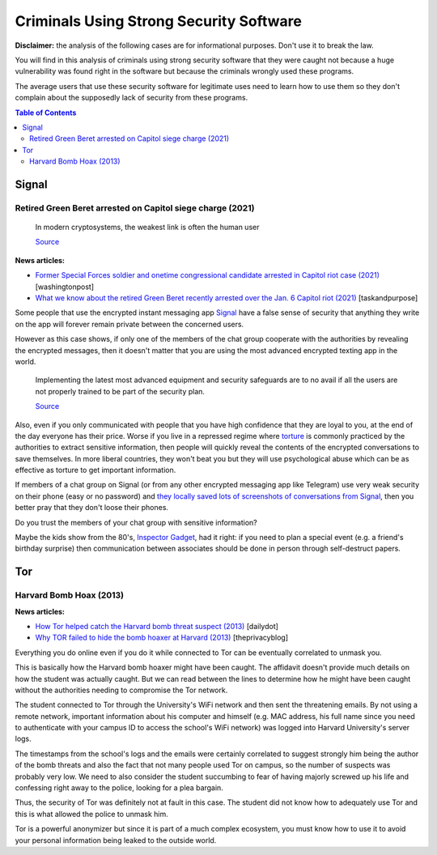 .. a                                                                       f 
========================================
Criminals Using Strong Security Software
========================================
**Disclaimer:** the analysis of the following cases are for informational 
purposes. Don't use it to break the law.

You will find in this analysis of criminals using strong security software
that they were caught not because a huge vulnerability was found right in 
the software but because the criminals wrongly used these programs.

The average users that use these security software for legitimate uses need 
to learn how to use them so they don't complain about the supposedly 
lack of security from these programs.

.. contents:: **Table of Contents**
   :depth: 5
   :local:
   :backlinks: top

Signal
======
.. raw:: html
   
   <p align="center">
    <img src="https://www.wizcase.com/wp-content/uploads/2019/05/Signal-Private-Messenger-App-678x381.jpg" width="387" height="217">
   </p>

Retired Green Beret arrested on Capitol siege charge (2021)
-----------------------------------------------------------
 In modern cryptosystems, the weakest link is often the human user
  
 `Source <https://en.wikipedia.org/wiki/Rubber-hose_cryptanalysis#Details>`_

**News articles:**

- `Former Special Forces soldier and onetime congressional candidate 
  arrested in Capitol riot case (2021) 
  <https://www.washingtonpost.com/nation/2021/10/02/jeremy-brown-capitol-riot-arrest/>`_ [washingtonpost]
- `What we know about the retired Green Beret recently arrested over the 
  Jan. 6 Capitol riot (2021)
  <https://taskandpurpose.com/news/army-special-forces-arrested-capitol-riots/>`_ [taskandpurpose]

Some people that use the encrypted instant messaging app `Signal 
<https://en.wikipedia.org/wiki/Signal_(software)>`_ have a false sense 
of security that anything they write on the app will forever remain 
private between the concerned users. 

However as this case shows, if only one of the members of the chat group 
cooperate with the authorities by revealing the encrypted messages, then 
it doesn't matter that you are using the most advanced encrypted texting 
app in the world.

 Implementing the latest most advanced equipment and security safeguards 
 are to no avail if all the users are not properly trained to be part of 
 the security plan.
 
 `Source <https://www.sans.org/white-papers/738/>`_

Also, even if you only communicated with people that you have high
confidence that they are loyal to you, at the end of the day everyone
has their price. Worse if you live in a repressed regime where `torture 
<https://en.wikipedia.org/wiki/Rubber-hose_cryptanalysis>`_ is commonly 
practiced by the authorities to extract sensitive information, 
then people will quickly reveal the contents of the encrypted conversations 
to save themselves. In more liberal countries, they won't beat you but 
they will use psychological abuse which can be as effective as torture to
get important information.

.. raw:: html
   
   <p align="center">
    <img src="https://www.torontocitylife.com/wp-content/uploads/2014/06/Encryption-in-the-Real-World-550x336.jpg">
   </p>

If members of a chat group on Signal (or from any other encrypted messaging
app like Telegram) use very weak security on their phone (easy or no 
password) and `they locally saved lots of screenshots of conversations 
from Signal <https://www.reddit.com/r/signal/comments/l0jqc0/can_you_block_others_from_taking_a_screenshot_of/>`_, 
then you better pray that they don't loose their phones.

Do you trust the members of your chat group with sensitive information?

Maybe the kids show from the 80's, `Inspector Gadget <https://en.wikipedia.org/wiki/Inspector_Gadget_(1983_TV_series)>`_, 
had it right: if you need to plan a special event (e.g. a 
friend's birthday surprise) then communication between associates 
should be done in person through self-destruct papers.

.. raw:: html
   
   <p align="center">
    <img src="https://www.throwbacks.com/content/images/2017/04/inspecteur-gadget-serie-tv-d-a-1983-05-g_GH_content_850px.jpg" width="400" height="267">
   </p>

Tor
===
.. raw:: html
   
   <p align="center">
    <img src="https://expertreviews.b-cdn.net/sites/expertreviews/files/styles/er_main_wide/public/3/28/tor_logo_0.png?itok=TWDgaL4e" width="350" height="200">
   </p>

Harvard Bomb Hoax (2013)
------------------------
**News articles:**

- `How Tor helped catch the Harvard bomb threat suspect (2013)
  <https://www.dailydot.com/unclick/tor-harvard-bomb-suspect/>`_ [dailydot]
- `Why TOR failed to hide the bomb hoaxer at Harvard (2013) <https://theprivacyblog.com/blog/anonymity/why-tor-failed-to-hide-the-bomb-hoaxer-at-harvard>`_ [theprivacyblog]

Everything you do online even if you do it while connected to Tor can 
be eventually correlated to unmask you.

This is basically how the Harvard bomb hoaxer might have been caught. The
affidavit doesn't provide much details on how the student was actually 
caught. But we can read between the lines to determine how he might have
been caught without the authorities needing to compromise the Tor network.

The student connected to Tor through the University's WiFi network and
then sent the threatening emails. By not using a remote network, important
information about his computer and himself (e.g. MAC address, his full 
name since you need to authenticate with your campus ID to access the 
school's WiFi network) was logged into Harvard University's server logs.

The timestamps from the school's logs and the emails were certainly 
correlated to suggest strongly him being the author of the bomb threats 
and also the fact that not many people used Tor on campus, so the number 
of suspects was probably very low. We need to also consider 
the student succumbing to fear of having majorly screwed up his life and 
confessing right away to the police, looking for a plea bargain.

Thus, the security of Tor was definitely not at fault in this case. 
The student did not know how to adequately use Tor and this is what 
allowed the police to unmask him.

Tor is a powerful anonymizer but since it is part of a much complex 
ecosystem, you must know how to use it to avoid your personal 
information being leaked to the outside world.
